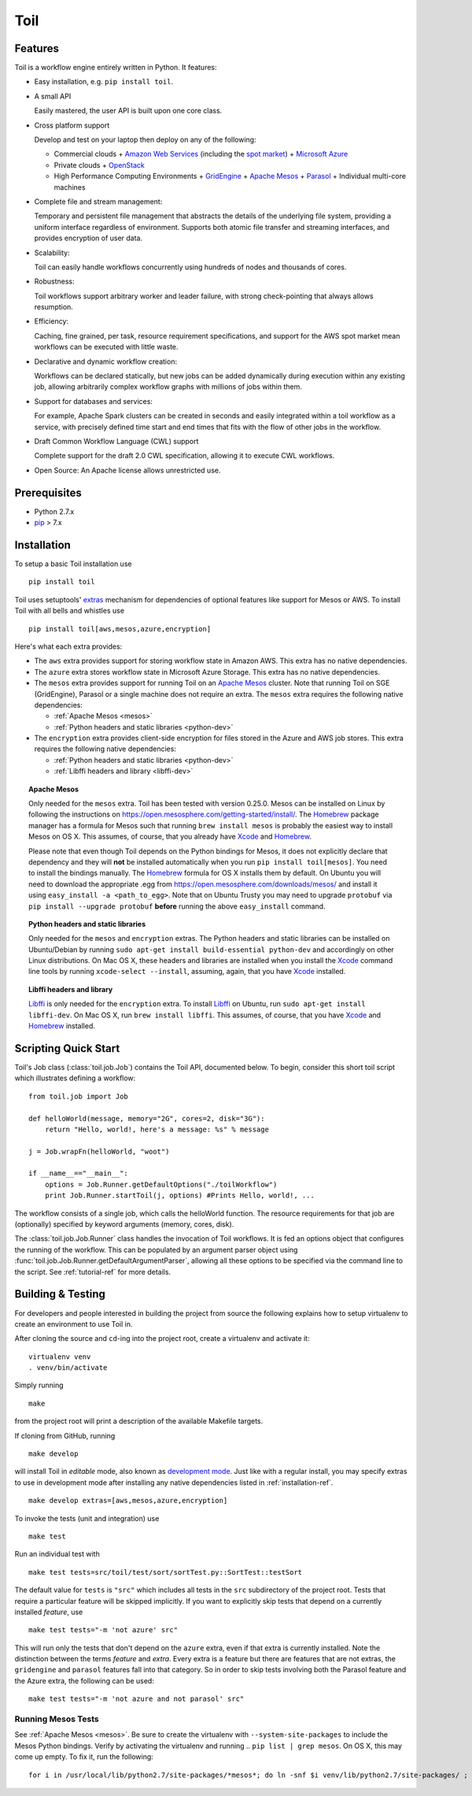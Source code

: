 Toil
====

Features
--------

Toil is a workflow engine entirely written in Python. It features:

* Easy installation, e.g. ``pip install toil``.

* A small API 
  
  Easily mastered, the user API is built upon one core class.

* Cross platform support 
  
  Develop and test on your laptop then deploy on any of the following:
  
  - Commercial clouds
    + `Amazon Web Services`_ (including the `spot market`_)
    + `Microsoft Azure`_
  - Private clouds
    + `OpenStack`_
  - High Performance Computing Environments
    + `GridEngine`_
    + `Apache Mesos`_
    + `Parasol`_
    + Individual multi-core machines
       
* Complete file and stream management:
   
  Temporary and persistent file management that abstracts the details of the
  underlying file system, providing a uniform interface regardless of
  environment. Supports both atomic file transfer and streaming interfaces, and
  provides encryption of user data.
   
* Scalability:

  Toil can easily handle workflows concurrently using hundreds of nodes and
  thousands of cores.

* Robustness:

  Toil workflows support arbitrary worker and leader failure, with strong
  check-pointing that always allows resumption.

* Efficiency:

  Caching, fine grained, per task, resource requirement specifications, and
  support for the AWS spot market mean workflows can be executed with little
  waste.

* Declarative and dynamic workflow creation:

  Workflows can be declared statically, but new jobs can be added dynamically
  during execution within any existing job, allowing arbitrarily complex
  workflow graphs with millions of jobs within them.

* Support for databases and services:

  For example, Apache Spark clusters can be created in seconds and easily
  integrated within a toil workflow as a service, with precisely defined time
  start and end times that fits with the flow of other jobs in the workflow.

* Draft Common Workflow Language (CWL) support
  
  Complete support for the draft 2.0 CWL specification, allowing it to execute
  CWL workflows.

* Open Source: An Apache license allows unrestricted use.

.. _GridEngine: http://gridscheduler.sourceforge.net/
.. _Parasol: https://users.soe.ucsc.edu/~donnak/eng/parasol.htm
.. _Apache Mesos: http://mesos.apache.org/
.. _spot market: https://aws.amazon.com/ec2/spot/
.. _Microsoft Azure: https://azure.microsoft.com
.. _Amazon Web Services: https://aws.amazon.com/
.. _OpenStack: https://www.openstack.org/

Prerequisites
-------------

* Python 2.7.x

* pip_ > 7.x

.. _pip: https://pip.readthedocs.org/en/latest/installing.html

.. _installation-ref:

Installation
------------

To setup a basic Toil installation use

::
    
    pip install toil

Toil uses setuptools' extras_ mechanism for dependencies of optional features
like support for Mesos or AWS. To install Toil with all bells and whistles use

::

   pip install toil[aws,mesos,azure,encryption]

.. _extras: https://pythonhosted.org/setuptools/setuptools.html#declaring-extras-optional-features-with-their-own-dependencies

Here's what each extra provides:

* The ``aws`` extra provides support for storing workflow state in Amazon AWS.
  This extra has no native dependencies.

* The ``azure`` extra stores workflow state in Microsoft Azure Storage. This
  extra has no native dependencies.

* The ``mesos`` extra provides support for running Toil on an `Apache Mesos`_
  cluster. Note that running Toil on SGE (GridEngine), Parasol or a single
  machine does not require an extra. The ``mesos`` extra requires the following
  native dependencies:

  * :ref:`Apache Mesos <mesos>`
  * :ref:`Python headers and static libraries <python-dev>`

* The ``encryption`` extra provides client-side encryption for files stored in
  the Azure and AWS job stores. This extra requires the following native
  dependencies:
  
  * :ref:`Python headers and static libraries <python-dev>`
  * :ref:`Libffi headers and library <libffi-dev>`
  
.. _mesos:
.. topic:: Apache Mesos

   Only needed for the ``mesos`` extra. Toil has been tested with version
   0.25.0. Mesos can be installed on Linux by following the instructions on
   https://open.mesosphere.com/getting-started/install/. The `Homebrew`_
   package manager has a formula for Mesos such that running ``brew install
   mesos`` is probably the easiest way to install Mesos on OS X. This assumes,
   of course, that you already have `Xcode`_ and `Homebrew`_.

   Please note that even though Toil depends on the Python bindings for Mesos,
   it does not explicitly declare that dependency and they will **not** be
   installed automatically when you run ``pip install toil[mesos]``. You need
   to install the bindings manually. The `Homebrew`_ formula for OS X installs
   them by default. On Ubuntu you will need to download the appropriate .egg
   from https://open.mesosphere.com/downloads/mesos/ and install it using
   ``easy_install -a <path_to_egg>``. Note that on Ubuntu Trusty you may need
   to upgrade ``protobuf`` via ``pip install --upgrade protobuf`` **before**
   running the above ``easy_install`` command.

.. _python-dev:
.. topic:: Python headers and static libraries

   Only needed for the ``mesos`` and ``encryption`` extras. The Python headers
   and static libraries can be installed on Ubuntu/Debian by running ``sudo
   apt-get install build-essential python-dev`` and accordingly on other Linux
   distributions. On Mac OS X, these headers and libraries are installed when
   you install the `Xcode`_ command line tools by running ``xcode-select
   --install``, assuming, again, that you have `Xcode`_ installed.

.. _libffi-dev:
.. topic:: Libffi headers and library

   `Libffi`_ is only needed for the ``encryption`` extra. To install `Libffi`_
   on Ubuntu, run ``sudo apt-get install libffi-dev``. On Mac OS X, run ``brew
   install libffi``. This assumes, of course, that you have `Xcode`_ and
   `Homebrew`_ installed.

.. _Apache Mesos: http://mesos.apache.org/

.. _Libffi: https://sourceware.org/libffi/

.. _Xcode: https://developer.apple.com/xcode/

.. _Homebrew: http://brew.sh/

Scripting Quick Start
---------------------

Toil's Job class (:class:`toil.job.Job`) contains the Toil API, documented below.
To begin, consider this short toil script which illustrates defining a workflow::

    from toil.job import Job
         
    def helloWorld(message, memory="2G", cores=2, disk="3G"):
        return "Hello, world!, here's a message: %s" % message
            
    j = Job.wrapFn(helloWorld, "woot")
               
    if __name__=="__main__":
        options = Job.Runner.getDefaultOptions("./toilWorkflow")
        print Job.Runner.startToil(j, options) #Prints Hello, world!, ...

The workflow consists of a single job, which calls the helloWorld function. The resource
requirements for that job are (optionally) specified by keyword arguments (memory, cores, disk).

The :class:`toil.job.Job.Runner` class handles the invocation of Toil workflows. 
It is fed an options object that configures the running of the workflow. 
This can be populated by an argument parser object using 
:func:`toil.job.Job.Runner.getDefaultArgumentParser`, allowing all these options to be specified 
via the command line to the script. See :ref:`tutorial-ref` for more details.

Building & Testing
------------------

For developers and people interested in building the project from source the following
explains how to setup virtualenv to create an environment to use Toil in. 

After cloning the source and ``cd``-ing into the project root, create a virtualenv and activate it::

    virtualenv venv
    . venv/bin/activate

Simply running

::

   make

from the project root will print a description of the available Makefile
targets.

If cloning from GitHub, running

::

   make develop

will install Toil in *editable* mode, also known as `development mode`_. Just
like with a regular install, you may specify extras to use in development mode
after installing any native dependencies listed in :ref:`installation-ref`.

::

   make develop extras=[aws,mesos,azure,encryption]

.. _development mode: https://pythonhosted.org/setuptools/setuptools.html#development-mode

To invoke the tests (unit and integration) use

::

   make test

Run an individual test with

::

   make test tests=src/toil/test/sort/sortTest.py::SortTest::testSort

The default value for ``tests`` is ``"src"`` which includes all tests in the
``src`` subdirectory of the project root. Tests that require a particular
feature will be skipped implicitly. If you want to explicitly skip tests that
depend on a currently installed *feature*, use

::

   make test tests="-m 'not azure' src"

This will run only the tests that don't depend on the ``azure`` extra, even if
that extra is currently installed. Note the distinction between the terms
*feature* and *extra*. Every extra is a feature but there are features that are
not extras, the ``gridengine`` and ``parasol`` features fall into that
category. So in order to skip tests involving both the Parasol feature and the
Azure extra, the following can be used::

   make test tests="-m 'not azure and not parasol' src"

Running Mesos Tests
~~~~~~~~~~~~~~~~~~~

See :ref:`Apache Mesos <mesos>`. Be sure to create the virtualenv with
``--system-site-packages`` to include the Mesos Python bindings. Verify by
activating the virtualenv and running .. ``pip list | grep mesos``. On OS X,
this may come up empty. To fix it, run the following::

    for i in /usr/local/lib/python2.7/site-packages/*mesos*; do ln -snf $i venv/lib/python2.7/site-packages/ ; done